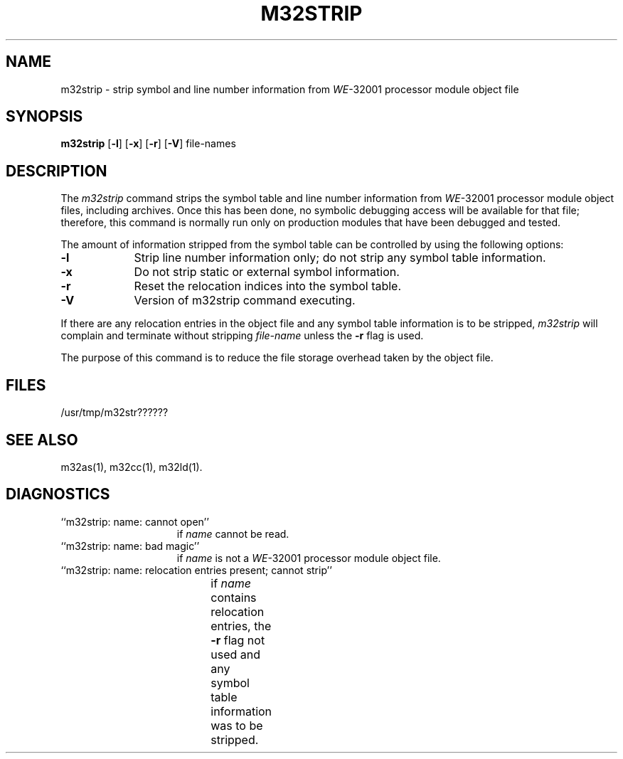 .\" 
.\"									
.\"	Copyright (c) 1987,1988,1989,1990,1991,1992   AT&T		
.\"			All Rights Reserved				
.\"									
.\"	  THIS IS UNPUBLISHED PROPRIETARY SOURCE CODE OF AT&T.		
.\"	    The copyright notice above does not evidence any		
.\"	   actual or intended publication of such source code.		
.\"									
.\" 
.ds N \fIWE\fR-32001 processor module
.ds p m32
.ds P M32
.ds l libc.a
.SA 1
.if '\*p'' \{\
.ds N 3B20S
.ds p 
.ds P 
.ds l libc.a\}
.ds ZZ APPLICATION DEVELOPMENT PACKAGE
.TH \*PSTRIP 1
.SH NAME
\*pstrip \- strip symbol and line number information from \*N object file
.SH SYNOPSIS
.B \*pstrip
.RB [ \-l ]
.RB [ \-x ]
.RB [ \-r ]
.RB [ -V ]
file-names
.SH DESCRIPTION
The 
.I \*pstrip
command
strips the symbol table and line number information from
\*N object files,
including archives.
Once this has been done, no symbolic debugging access
will be available for that file; therefore, this command is
normally run only on production modules that have
been debugged and tested.
.PP
The amount of information stripped from the symbol table
can be controlled by using the following options:
.PP
.TP 9
.BR \-l
Strip line number information only;
do not strip any symbol table information.
.PP
.TP 9
.B \-x
Do not strip static or external symbol information.
.PP
.TP 9
.B \-r
Reset the relocation indices into the symbol table.
.PP
.TP 9
.B \-V
Version of \*pstrip command executing.
.DT
.br
.PP
If there are any relocation entries in the object file and any symbol
table information is to be stripped,
.I \*pstrip
will complain and terminate without stripping
.I file-name
unless the
.B \-r
flag is used.
.PP
The purpose of this command is to reduce the file storage
overhead taken by the object file.
.SH "FILES"
/usr/tmp/\*pstr??????
.SH "SEE ALSO"
\*pas(1),
\*pcc(1),
\*pld(1).
.SH "DIAGNOSTICS"
.TP 15
``\*pstrip:  name:  cannot open''
.br
	if
.I name
cannot be read.
.PP
.TP 15
``\*pstrip:  name:  bad magic'' 
.br
	if
.I name
is not a \*N object file.
.bp
.TP 15
``\*pstrip:  name:  relocation entries present; cannot strip'' 
.br
	if
.I name
contains relocation entries, the
.B \-r 
flag not used
and any symbol table information was to be stripped.
